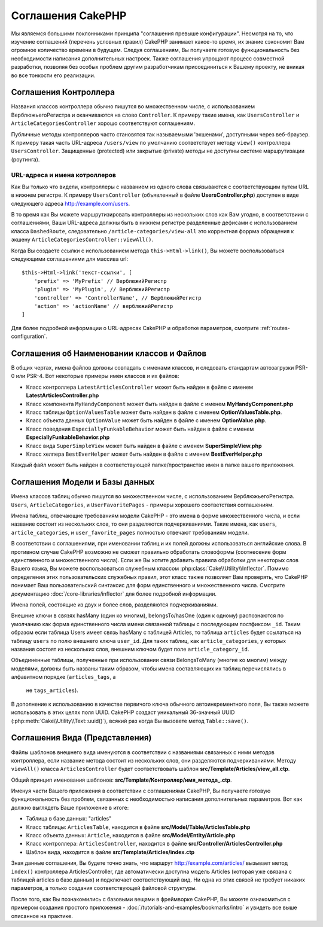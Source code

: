 Соглашения CakePHP
##################

Мы являемся большими поклонниками принципа "соглашения превыше конфигурации".
Несмотря на то, что изучение соглашений (перечень условных правил) CakePHP
занимает какое-то время, их знание сэкономит Вам огромное количество времени
в будущем. Следуя соглашениям, Вы получаете готовую функциональность без
необходимости написания дополнительных настроек. Также соглашения упрощают
процесс совместной разработки, позволяя без особых проблем другим разработчикам
присоединиться к Вашему проекту, не вникая во все тонкости его реализации.

Соглашения Контроллера
======================

Названия классов контроллера обычно пишутся во множественном числе, c
использованием ВерблюжьегоРегистра и оканчиваются на слово ``Controller``. К
примеру такие имена, как ``UsersController`` и ``ArticleCategoriesController``
хорошо соответствуют соглашениям.

Публичные методы контроллеров часто становятся так называемыми 'экшенами',
доступными через веб-браузер. К примеру такая часть URL-адреса ``/users/view``
по умолчанию соответствует методу ``view()`` контроллера ``UsersController``.
Защищенные (protected) или закрытые (private) методы не доступны системе
маршрутизации (роутинга).

URL-адреса и имена котроллеров
~~~~~~~~~~~~~~~~~~~~~~~~~~~~~~

Как Вы только что видели, контроллеры с названием из одного слова связываются с
соответствующим путем URL в нижнем регистре. К примеру ``UsersController``
(объявленный в файле **UsersController.php**) доступен в виде следующего адреса
http://example.com/users.

В то время как Вы можете маршрутизировать контроллеры из нескольких слов как
Вам угодно, в соответствиии с соглашениями, Ваши URL-адреса должны быть в нижнем
регистре разделенные дефисами с использованием класса ``DashedRoute``,
cледовательно ``/article-categories/view-all`` это корректная форрма обращения
к экшену ``ArticleCategoriesController::viewAll()``.

Когда Вы создаете ссылки с использованием  метода ``this->Html->link()``, Вы
можете воспользоваться следующими соглашениями для массива url::

    $this->Html->link('текст-ссылки', [
        'prefix' => 'MyPrefix' // ВерблюжийРегистр
        'plugin' => 'MyPlugin', // ВерблюжийРегистр
        'controller' => 'ControllerName', // ВерблюжийРегистр
        'action' => 'actionName' // верблюжийРегистр
    ]

Для более подробной информации о URL-адресах CakePHP и обработке параметров,
смотрите :ref:`routes-configuration`.

.. _file-and-classname-conventions:

Соглашения об Наименовании классов и Файлов
=====================================

В общих чертах, имена файлов должны совпадать с именами классов, и следовать
стандартам автозагрузки PSR-0 или PSR-4. Вот некоторые примеры имен классов и
их файлов:

-  Класс контроллера ``LatestArticlesController`` может быть найден в файле с
   именем **LatestArticlesController.php**
-  Класс компонента ``MyHandyComponent`` может быть найден в файле с
   именем **MyHandyComponent.php**
-  Класс таблицы ``OptionValuesTable`` может быть найден в файле с
   именем **OptionValuesTable.php**.
-  Класс объекта данных ``OptionValue`` может быть найден в файле с
   именем **OptionValue.php**.
-  Класс поведения ``EspeciallyFunkableBehavior`` может быть найден в файле с
   именем **EspeciallyFunkableBehavior.php**
-  Класс вида ``SuperSimpleView`` может быть найден в файле с
   именем **SuperSimpleView.php**
-  Класс хелпера ``BestEverHelper`` может быть найден в файле с
   именем **BestEverHelper.php**

Каждый файл может быть найден в соответствующей папке/пространстве имен в папке
вашего приложения.

.. _model-and-database-conventions:

Соглашения Модели и Базы данных
===============================

Имена классов таблиц обычно пишутся во множественном числе, c использованием
ВерблюжьегоРегистра. ``Users``, ``ArticleCategories``,
и ``UserFavoritePages`` - примеры хорошего соответствия соглашениям.

Имена таблиц, отвечающие требованиям модели CakePHP - это имена в форме
множественного числа, и если название состоит из нескольких слов, то
они разделяются подчеркиваниями. Такие имена, как ``users``,
``article_categories``, и ``user_favorite_pages`` полностью отвечают требованиям
модели.

В соответствии с соглашениями, при именовании таблиц и их полей должны
использоваться английские слова. В противном случае CakePHP возможно не сможет
правильно обработать словоформы (соотнесение форм единственного и
множественного числа). Если же Вы хотите добавить правила обработки для
некоторых слов Вашего языка, Вы можете воспользоваться служебным
классом :php:class:`Cake\\Utility\\Inflector`.
Помимо определения этих пользовательских служебных правил, этот класс также
позволяет Вам проверять, что CakePHP понимает Ваш пользовательский синтаксис для
форм единственного и множественного числа. Смотрите документацию
:doc:`/core-libraries/inflector` для более подробной информации.

Имена полей, состоящие из двух и более слов, разделяются подчеркиваниями.

Внешние ключи в связях hasMany (один ко многим), belongsTo/hasOne (один к
одному) распознаются по умолчанию как форма единственного числа имени
связанной таблицы с последующим постфиксом ``_id``. Таким образом если таблица
Users имеет связь hasMany с таблицей Articles, то таблица ``articles`` будет
ссылаться на таблицу ``users`` по полю внешнего ключа ``user_id``. Для таких
таблиц, как ``article_categories``, у которых названия состоят из нескольких
слов, внешним ключом будет поле ``article_category_id``.

Объединенные таблицы, полученные при использовании связи BelongsToMany (многие ко
многим) между моделями, должны быть названы таким образом, чтобы имена
составляющих их таблиц перечислялись в алфавитном порядке (``articles_tags``, а
 не ``tags_articles``).

В дополнение к использованию в качестве первичого ключа обычного
автоинкрементного поля, Вы также можете использовать в этих целях поля
UUID. CakePHP создаст уникальный 36-значный UUID
(:php:meth:`Cake\\Utility\\Text::uuid()`), всякий раз когда Вы вызовете метод
``Table::save()``.

Соглашения Вида (Представления)
===============

Файлы шаблонов внешнего вида именуются в соответствии с названиями связанных
с ними методов контроллера, если название метода состоит из нескольких слов, они
разделяются подчеркиваниями. Методу ``viewAll()`` класса
``ArticlesController`` будет соответствовать шаблон
**src/Template/Articles/view_all.ctp**.

Общий принцип именования шаблонов:
**src/Template/Контроллер/имя_метода_.ctp**.

Именуя части Вашего приложения в соответствии с соглашениями CakePHP, Вы
получаете готовую функциональность без проблем, связанных с необходимостью
написания дополнительных параметров. Вот как должно выглядеть Ваше приложение в
итоге:

-  Таблица в базе данных: "articles"
-  Класс таблицы: ``ArticlesTable``, находится в файле **src/Model/Table/ArticlesTable.php**
-  Класс объекта данных: ``Article``, находится в файле **src/Model/Entity/Article.php**
-  Класс контроллера: ``ArticlesController``, находится в файле
   **src/Controller/ArticlesController.php**
-  Шаблон вида, находится в файле **src/Template/Articles/index.ctp**

Зная данные соглашения, Вы будете точно знать, что маршрут
http://example.com/articles/ вызывает метод ``index()`` контроллера
ArticlesController, где автоматически доступна модель Articles (которая уже
связана с таблицей articles в базе данных) и подключает соответствующий вид. Ни
одна из этих связей не требует никаких параметров, а только создания
соответствующей файловой структуры.

После того, как Вы познакомились с базовыми вещами в фреймворке
CakePHP, Вы можете ознакомиться с примером создания простого приложения -
:doc:`/tutorials-and-examples/bookmarks/intro` и увидеть все выше описанное на
практике.

.. meta::
    :title lang=ru: Соглашения CakePHP
    :keywords lang=ru: опыт веб-разработки,maintenance nightmare,метод index,legacy systems,названия методов,класс php,uniform system,config files,tenets,articles,соглашения,conventional controller,лучшие практики,maps,visibility,news articles,functionality,logic,cakephp,developers
